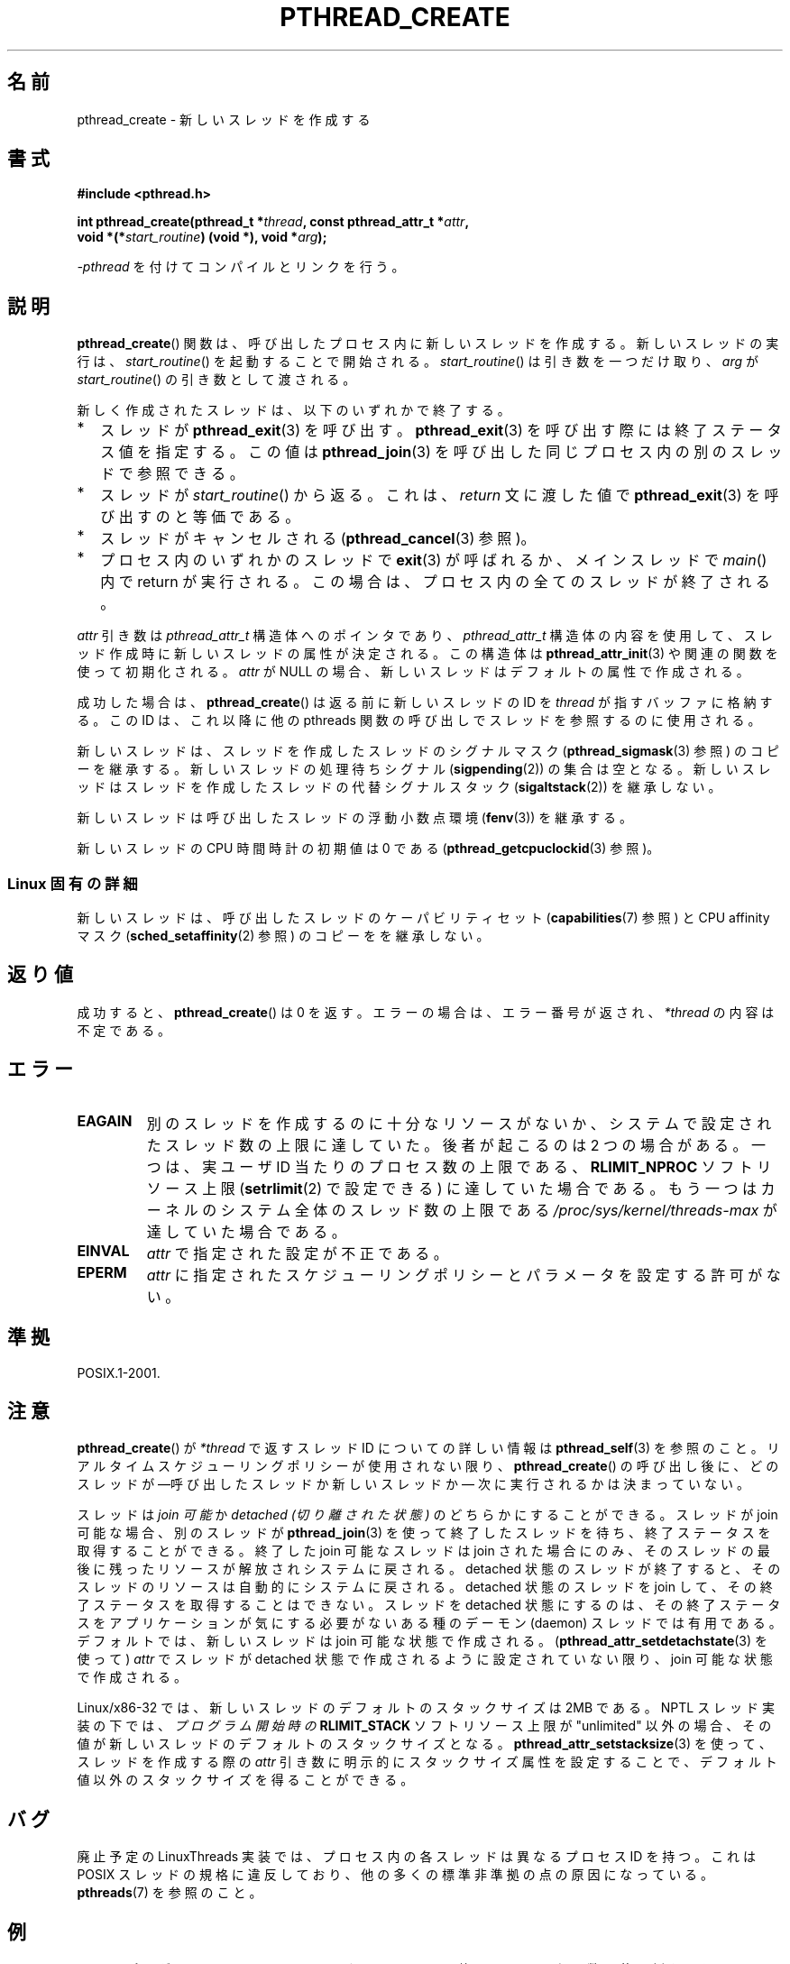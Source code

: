 .\" Copyright (c) 2008 Linux Foundation, written by Michael Kerrisk
.\"     <mtk.manpages@gmail.com>
.\"
.\" Permission is granted to make and distribute verbatim copies of this
.\" manual provided the copyright notice and this permission notice are
.\" preserved on all copies.
.\"
.\" Permission is granted to copy and distribute modified versions of this
.\" manual under the conditions for verbatim copying, provided that the
.\" entire resulting derived work is distributed under the terms of a
.\" permission notice identical to this one.
.\"
.\" Since the Linux kernel and libraries are constantly changing, this
.\" manual page may be incorrect or out-of-date.  The author(s) assume no
.\" responsibility for errors or omissions, or for damages resulting from
.\" the use of the information contained herein.  The author(s) may not
.\" have taken the same level of care in the production of this manual,
.\" which is licensed free of charge, as they might when working
.\" professionally.
.\"
.\" Formatted or processed versions of this manual, if unaccompanied by
.\" the source, must acknowledge the copyright and authors of this work.
.\"
.\"*******************************************************************
.\"
.\" This file was generated with po4a. Translate the source file.
.\"
.\"*******************************************************************
.TH PTHREAD_CREATE 3 2012\-03\-15 Linux "Linux Programmer's Manual"
.SH 名前
pthread_create \- 新しいスレッドを作成する
.SH 書式
.nf
\fB#include <pthread.h>\fP

\fBint pthread_create(pthread_t *\fP\fIthread\fP\fB, const pthread_attr_t *\fP\fIattr\fP\fB,\fP
\fB                   void *(*\fP\fIstart_routine\fP\fB) (void *), void *\fP\fIarg\fP\fB);\fP
.fi
.sp
\fI\-pthread\fP を付けてコンパイルとリンクを行う。
.SH 説明
\fBpthread_create\fP() 関数は、呼び出したプロセス内に新しいスレッドを作成する。
新しいスレッドの実行は、 \fIstart_routine\fP() を起動することで開始される。
\fIstart_routine\fP() は引き数を一つだけ取り、
\fIarg\fP が \fIstart_routine\fP() の引き数として渡される。

新しく作成されたスレッドは、以下のいずれかで終了する。
.IP * 2
スレッドが \fBpthread_exit\fP(3) を呼び出す。
\fBpthread_exit\fP(3) を呼び出す際には終了ステータス値を指定する。
この値は \fBpthread_join\fP(3) を呼び出した同じプロセス内の
別のスレッドで参照できる。
.IP *
スレッドが \fIstart_routine\fP() から返る。これは、
\fIreturn\fP 文に渡した値で \fBpthread_exit\fP(3) を呼び出すのと等価である。
.IP *
スレッドがキャンセルされる (\fBpthread_cancel\fP(3) 参照)。
.IP *
プロセス内のいずれかのスレッドで \fBexit\fP(3) が呼ばれるか、
メインスレッドで \fImain\fP() 内で return が実行される。
この場合は、プロセス内の全てのスレッドが終了される。
.PP
\fIattr\fP 引き数は \fIpthread_attr_t\fP 構造体へのポインタであり、
\fIpthread_attr_t\fP 構造体の内容を使用して、スレッド作成時に
新しいスレッドの属性が決定される。
この構造体は \fBpthread_attr_init\fP(3) や関連の関数を使って初期化される。
\fIattr\fP が NULL の場合、新しいスレッドはデフォルトの属性で作成される。

成功した場合は、 \fBpthread_create\fP() は返る前に新しいスレッドの ID を
\fIthread\fP が指すバッファに格納する。この ID は、これ以降に他の
pthreads 関数の呼び出しでスレッドを参照するのに使用される。

新しいスレッドは、スレッドを作成したスレッドのシグナルマスク
(\fBpthread_sigmask\fP(3) 参照) のコピーを継承する。
新しいスレッドの処理待ちシグナル (\fBsigpending\fP(2)) の集合は空となる。
新しいスレッドはスレッドを作成したスレッドの代替シグナルスタック
(\fBsigaltstack\fP(2)) を継承しない。

新しいスレッドは呼び出したスレッドの浮動小数点環境 (\fBfenv\fP(3))
を継承する。

.\" CLOCK_THREAD_CPUTIME_ID in clock_gettime(2)
新しいスレッドの CPU 時間時計の初期値は 0 である
(\fBpthread_getcpuclockid\fP(3) 参照)。
.SS "Linux 固有の詳細"
新しいスレッドは、呼び出したスレッドの
ケーパビリティセット (\fBcapabilities\fP(7) 参照) と
CPU affinity マスク (\fBsched_setaffinity\fP(2) 参照) の
コピーをを継承しない。
.SH 返り値
成功すると、 \fBpthread_create\fP() は 0 を返す。
エラーの場合は、エラー番号が返され、 \fI*thread\fP の内容は不定である。
.SH エラー
.TP 
\fBEAGAIN\fP
別のスレッドを作成するのに十分なリソースがないか、システムで設定された
スレッド数の上限に達していた。後者が起こるのは 2 つの場合がある。
一つは、実ユーザ ID 当たりのプロセス数の上限である、\fBRLIMIT_NPROC\fP
ソフトリソース上限 (\fBsetrlimit\fP(2) で設定できる) に達していた場合
である。もう一つはカーネルのシステム全体のスレッド数の上限である
\fI/proc/sys/kernel/threads\-max\fP が達していた場合である。
.TP 
\fBEINVAL\fP
\fIattr\fP で指定された設定が不正である。
.TP 
.\" FIXME . Test the following
\fBEPERM\fP
\fIattr\fP に指定されたスケジューリングポリシーとパラメータを
設定する許可がない。
.SH 準拠
POSIX.1\-2001.
.SH 注意
\fBpthread_create\fP() が \fI*thread\fP で返すスレッド ID についての
詳しい情報は \fBpthread_self\fP(3) を参照のこと。
リアルタイムスケジューリングポリシーが使用されない限り、
\fBpthread_create\fP() の呼び出し後に、
どのスレッドが\(em呼び出したスレッドか新しいスレッドか\(em
次に実行されるかは決まっていない。

スレッドは \fIjoin 可能\fPか \fIdetached (切り離された状態)\fP のどちらかに
することができる。スレッドが join 可能な場合、別のスレッドが
\fBpthread_join\fP(3) を使って終了したスレッドを待ち、終了ステータスを取得
することができる。終了した join 可能なスレッドは join された場合にのみ、
そのスレッドの最後に残ったリソースが解放されシステムに戻される。
detached 状態のスレッドが終了すると、そのスレッドのリソースは自動的に
システムに戻される。detached 状態のスレッドを join して、その終了
ステータスを取得することはできない。スレッドを detached 状態にするのは、
その終了ステータスをアプリケーションが気にする必要がないある種の
デーモン (daemon) スレッドでは有用である。
デフォルトでは、新しいスレッドは join 可能な状態で作成される。
(\fBpthread_attr_setdetachstate\fP(3) を使って) \fIattr\fP でスレッドが
detached 状態で作成されるように設定されていない限り、join 可能な状態で
作成される。

.\" FIXME . Perhaps some of the following detail should be in
.\" a future pthread_attr_setstacksize(3) page.
Linux/x86\-32 では、新しいスレッドのデフォルトのスタックサイズは 2MB で
ある。NPTL スレッド実装の下では、\fIプログラム開始時の\fP \fBRLIMIT_STACK\fP
ソフトリソース上限が"unlimited" 以外の場合、その値が新しいスレッドのデ
フォルトのスタックサイズとなる。
\fBpthread_attr_setstacksize\fP(3) を使って、スレッドを作成する際の
\fIattr\fP 引き数に明示的にスタックサイズ属性を設定することで、
デフォルト値以外のスタックサイズを得ることができる。
.SH バグ
廃止予定の LinuxThreads 実装では、プロセス内の各スレッドは異なる
プロセス ID を持つ。これは POSIX スレッドの規格に違反しており、
他の多くの標準非準拠の点の原因になっている。
\fBpthreads\fP(7) を参照のこと。
.SH 例
以下のプログラムは、 \fBpthread_create\fP() や
pthreads API の他のいろいろな関数の使用例を示している。

以下の実行例は、 NPTL スレッド実装が提供されているシステムでのもので、
スタックサイズがデフォルト値の "stack size" リソース上限で指定される値
になる。

.in +4n
.nf
$\fB ulimit \-s\fP
8192            # The stack size limit is 8 MB (0x80000 bytes)
$\fB ./a.out hola salut servus\fP
Thread 1: top of stack near 0xb7dd03b8; argv_string=hola
Thread 2: top of stack near 0xb75cf3b8; argv_string=salut
Thread 3: top of stack near 0xb6dce3b8; argv_string=servus
Joined with thread 1; returned value was HOLA
Joined with thread 2; returned value was SALUT
Joined with thread 3; returned value was SERVUS
.fi
.in

次の実行例では、プログラム内で、作成されるスレッドに対して
(\fBpthread_attr_setstacksize\fP(3) を使って1MB のスタックサイズを
明示的に設定している。

.in +4n
.nf
$\fB ./a.out \-s 0x100000 hola salut servus\fP
Thread 1: top of stack near 0xb7d723b8; argv_string=hola
Thread 2: top of stack near 0xb7c713b8; argv_string=salut
Thread 3: top of stack near 0xb7b703b8; argv_string=servus
Joined with thread 1; returned value was HOLA
Joined with thread 2; returned value was SALUT
Joined with thread 3; returned value was SERVUS
.fi
.in
.SS プログラムのソース
\&
.nf
#include <pthread.h>
#include <string.h>
#include <stdio.h>
#include <stdlib.h>
#include <unistd.h>
#include <errno.h>
#include <ctype.h>

#define handle_error_en(en, msg) \e
        do { errno = en; perror(msg); exit(EXIT_FAILURE); } while (0)

#define handle_error(msg) \e
        do { perror(msg); exit(EXIT_FAILURE); } while (0)

struct thread_info {    /* Used as argument to thread_start() */
    pthread_t thread_id;        /* ID returned by pthread_create() */
    int       thread_num;       /* Application\-defined thread # */
    char     *argv_string;      /* From command\-line argument */
};

/* Thread start function: display address near top of our stack,
   and return upper\-cased copy of argv_string */

static void *
thread_start(void *arg)
{
    struct thread_info *tinfo = (struct thread_info *) arg;
    char *uargv, *p;

    printf("Thread %d: top of stack near %p; argv_string=%s\en",
            tinfo\->thread_num, &p, tinfo\->argv_string);

    uargv = strdup(tinfo\->argv_string);
    if (uargv == NULL)
        handle_error("strdup");

    for (p = uargv; *p != \(aq\e0\(aq; p++)
        *p = toupper(*p);

    return uargv;
}

int
main(int argc, char *argv[])
{
    int s, tnum, opt, num_threads;
    struct thread_info *tinfo;
    pthread_attr_t attr;
    int stack_size;
    void *res;

    /* The "\-s" option specifies a stack size for our threads */

    stack_size = \-1;
    while ((opt = getopt(argc, argv, "s:")) != \-1) {
        switch (opt) {
        case \(aqs\(aq:
            stack_size = strtoul(optarg, NULL, 0);
            break;

        default:
            fprintf(stderr, "Usage: %s [\-s stack\-size] arg...\en",
                    argv[0]);
            exit(EXIT_FAILURE);
        }
    }

    num_threads = argc \- optind;

    /* Initialize thread creation attributes */

    s = pthread_attr_init(&attr);
    if (s != 0)
        handle_error_en(s, "pthread_attr_init");

    if (stack_size > 0) {
        s = pthread_attr_setstacksize(&attr, stack_size);
        if (s != 0)
            handle_error_en(s, "pthread_attr_setstacksize");
    }

    /* Allocate memory for pthread_create() arguments */

    tinfo = calloc(num_threads, sizeof(struct thread_info));
    if (tinfo == NULL)
        handle_error("calloc");

    /* Create one thread for each command\-line argument */

    for (tnum = 0; tnum < num_threads; tnum++) {
        tinfo[tnum].thread_num = tnum + 1;
        tinfo[tnum].argv_string = argv[optind + tnum];

        /* The pthread_create() call stores the thread ID into
           corresponding element of tinfo[] */

        s = pthread_create(&tinfo[tnum].thread_id, &attr,
                           &thread_start, &tinfo[tnum]);
        if (s != 0)
            handle_error_en(s, "pthread_create");
    }

    /* Destroy the thread attributes object, since it is no
       longer needed */

    s = pthread_attr_destroy(&attr);
    if (s != 0)
        handle_error_en(s, "pthread_attr_destroy");

    /* Now join with each thread, and display its returned value */

    for (tnum = 0; tnum < num_threads; tnum++) {
        s = pthread_join(tinfo[tnum].thread_id, &res);
        if (s != 0)
            handle_error_en(s, "pthread_join");

        printf("Joined with thread %d; returned value was %s\en",
                tinfo[tnum].thread_num, (char *) res);
        free(res);      /* Free memory allocated by thread */
    }

    free(tinfo);
    exit(EXIT_SUCCESS);
}
.fi
.SH 関連項目
\fBgetrlimit\fP(2), \fBpthread_attr_init\fP(3), \fBpthread_cancel\fP(3),
\fBpthread_detach\fP(3), \fBpthread_equal\fP(3), \fBpthread_exit\fP(3),
\fBpthread_getattr_np\fP(3), \fBpthread_join\fP(3), \fBpthread_self\fP(3),
\fBpthreads\fP(7)
.SH この文書について
この man ページは Linux \fIman\-pages\fP プロジェクトのリリース 3.41 の一部
である。プロジェクトの説明とバグ報告に関する情報は
http://www.kernel.org/doc/man\-pages/ に書かれている。
